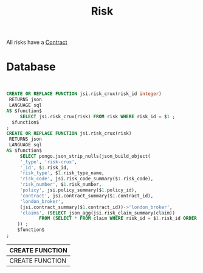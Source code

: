 :PROPERTIES:
:ID:       e9f805e7-9377-4091-9f3b-9b4769bbd2d9
:END:
#+title: Risk

All risks have a [[id:a35a976e-53ef-4f50-97e3-af8c7da513ec][Contract]]

* Database
#+begin_src sql
#+end_src
#+PROPERTY: header-args:sql :engine postgres :cmdline "\"host=db.ecm.lan port=5432 user=maxclaims dbname=maxclaims\""

  #+BEGIN_SRC sql :results code :exports none
  select pg_get_functiondef(oid)||';' AS " "
  from pg_proc
  where proname = 'risk_crux';
  #+END_SRC

  #+RESULTS:
  #+begin_src sql

     CREATE OR REPLACE FUNCTION jsi.risk_crux(risk_id integer)
      RETURNS json
      LANGUAGE sql
     AS $function$
          SELECT jsi.risk_crux(risk) FROM risk WHERE risk_id = $1 ;
       $function$
     ;
     CREATE OR REPLACE FUNCTION jsi.risk_crux(risk)
      RETURNS json
      LANGUAGE sql
     AS $function$
          SELECT pongo.json_strip_nulls(json_build_object(
    	  '_type', 'risk-crux',
    	  '_id', $1.risk_id,
    	  'risk_type', $1.risk_type_name,
    	  'risk_code', jsi.risk_code_summary($1.risk_code),
    	  'risk_number', $1.risk_number,
    	  'policy', jsi.policy_summary($1.policy_id), 
    	  'contract', jsi.contract_summary($1.contract_id),
    	  'london_broker',
    	  (jsi.contract_summary($1.contract_id))->'london_broker',
    	  'claims', (SELECT json_agg(jsi.risk_claim_summary(claim))
    		     FROM (SELECT * FROM claim WHERE risk_id = $1.risk_id ORDER BY claim_id) AS claim)
    	 )) ;
         $function$
     ;
  #+end_src

  #+RESULTS:
  | CREATE FUNCTION |
  |-----------------|
  | CREATE FUNCTION |
